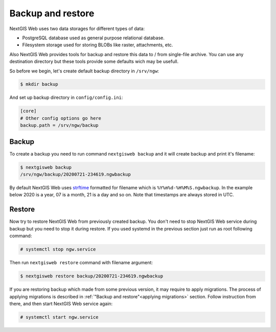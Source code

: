 Backup and restore
==================

NextGIS Web uses two data storages for different types of data:

- PostgreSQL database used as general purpose relational database.
- Filesystem storage used for storing BLOBs like raster, attachments, etc.

Also NextGIS Web provides tools for backup and restore this data to / from
single-file archive. You can use any destination directory but these tools
provide some defaults wich may be usefull.

So before we begin, let's create default backup directory in ``/srv/ngw``:

.. code-block:: none

  $ mkdir backup

And set up backup directory in ``config/config.ini``:

.. code-block:: ini

  [core]
  # Other config options go here
  backup.path = /srv/ngw/backup

Backup
------

To create a backup you need to run command ``nextgisweb backup`` and it will
create backup and print it's filename:

.. code-block:: none

  $ nextgisweb backup
  /srv/ngw/backup/20200721-234619.ngwbackup

By default NextGIS Web uses `strftime`_ formatted for filename which is
``%Y%m%d-%H%M%S.ngwbackup``. In the example below 2020 is a year, 07 is a
month, 21 is a day and so on. Note that timestamps are always stored in UTC.

.. _strftime: https://docs.python.org/3/library/datetime.html#strftime-strptime-behavior


Restore
-------

Now try to restore NextGIS Web from previously created backup. You don't need to
stop NextGIS Web service during backup but you need to stop it during restore.
If you used systemd in the previous section just run as root following command:

.. code-block:: none

  # systemctl stop ngw.service

Then run ``nextgisweb restore`` command with filename argument:

.. code-block:: none

  $ nextgisweb restore backup/20200721-234619.ngwbackup

If you are restoring backup which made from some previous version, it may
require to apply migrations. The process of applying migrations is described in
:ref:`"Backup and restore"<applying migrations>` section. Follow instruction from
there, and then start NextGIS Web service again:

.. code-block:: none

  # systemctl start ngw.service
